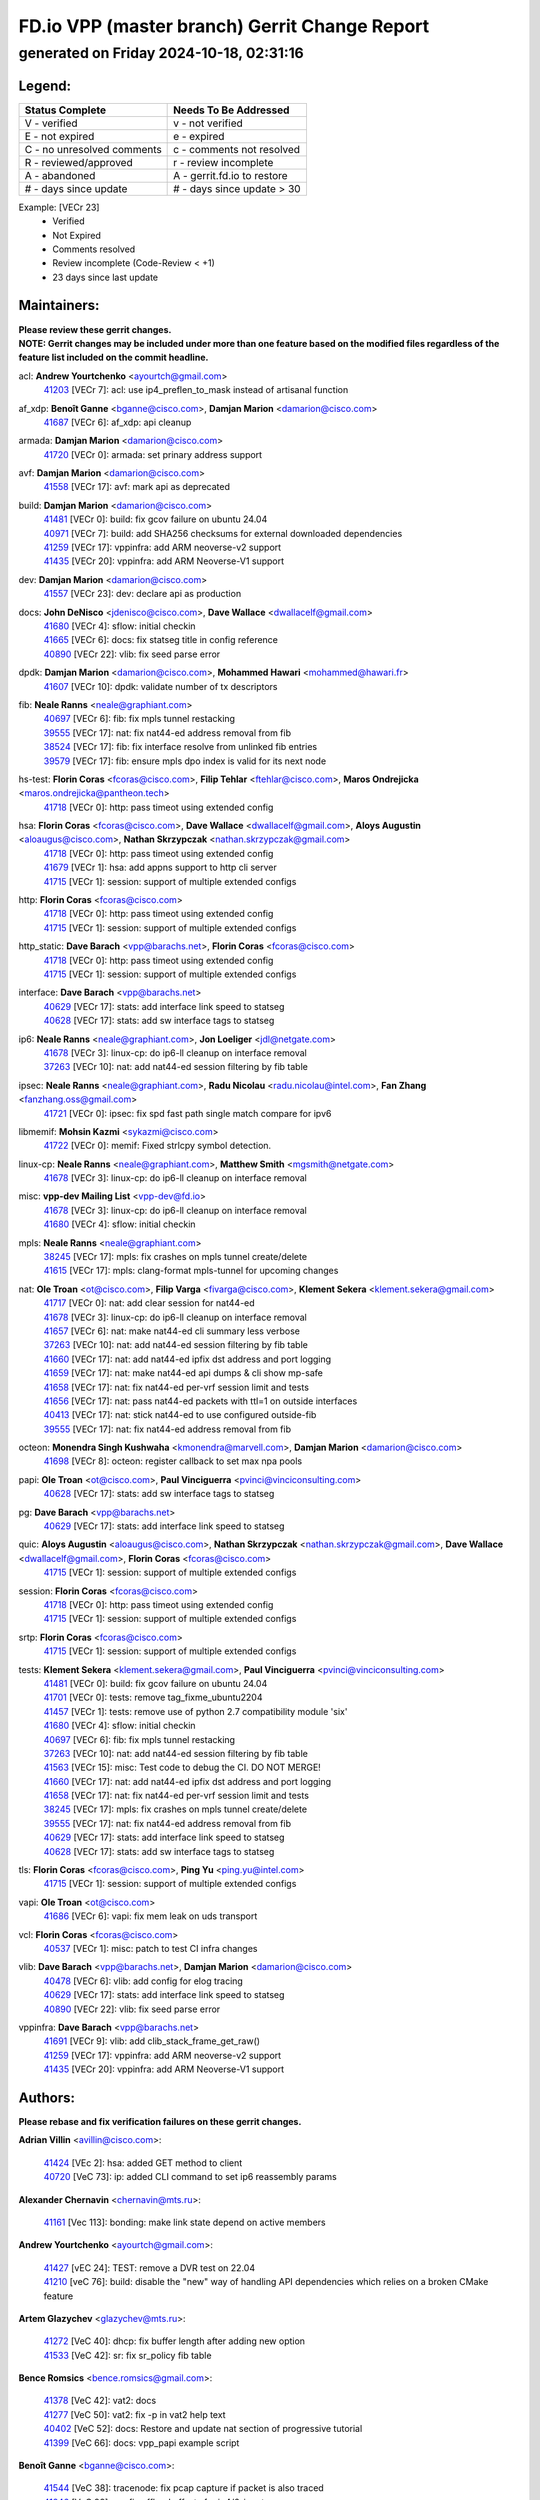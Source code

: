 
==============================================
FD.io VPP (master branch) Gerrit Change Report
==============================================
--------------------------------------------
generated on Friday 2024-10-18, 02:31:16
--------------------------------------------


Legend:
-------
========================== ===========================
Status Complete            Needs To Be Addressed
========================== ===========================
V - verified               v - not verified
E - not expired            e - expired
C - no unresolved comments c - comments not resolved
R - reviewed/approved      r - review incomplete
A - abandoned              A - gerrit.fd.io to restore
# - days since update      # - days since update > 30
========================== ===========================

Example: [VECr 23]
    - Verified
    - Not Expired
    - Comments resolved
    - Review incomplete (Code-Review < +1)
    - 23 days since last update


Maintainers:
------------
| **Please review these gerrit changes.**

| **NOTE: Gerrit changes may be included under more than one feature based on the modified files regardless of the feature list included on the commit headline.**

acl: **Andrew Yourtchenko** <ayourtch@gmail.com>
  | `41203 <https:////gerrit.fd.io/r/c/vpp/+/41203>`_ [VECr 7]: acl: use ip4_preflen_to_mask instead of artisanal function

af_xdp: **Benoît Ganne** <bganne@cisco.com>, **Damjan Marion** <damarion@cisco.com>
  | `41687 <https:////gerrit.fd.io/r/c/vpp/+/41687>`_ [VECr 6]: af_xdp: api cleanup

armada: **Damjan Marion** <damarion@cisco.com>
  | `41720 <https:////gerrit.fd.io/r/c/vpp/+/41720>`_ [VECr 0]: armada: set prinary address support

avf: **Damjan Marion** <damarion@cisco.com>
  | `41558 <https:////gerrit.fd.io/r/c/vpp/+/41558>`_ [VECr 17]: avf: mark api as deprecated

build: **Damjan Marion** <damarion@cisco.com>
  | `41481 <https:////gerrit.fd.io/r/c/vpp/+/41481>`_ [VECr 0]: build: fix gcov failure on ubuntu 24.04
  | `40971 <https:////gerrit.fd.io/r/c/vpp/+/40971>`_ [VECr 7]: build: add SHA256 checksums for external downloaded dependencies
  | `41259 <https:////gerrit.fd.io/r/c/vpp/+/41259>`_ [VECr 17]: vppinfra: add ARM neoverse-v2 support
  | `41435 <https:////gerrit.fd.io/r/c/vpp/+/41435>`_ [VECr 20]: vppinfra: add ARM Neoverse-V1 support

dev: **Damjan Marion** <damarion@cisco.com>
  | `41557 <https:////gerrit.fd.io/r/c/vpp/+/41557>`_ [VECr 23]: dev: declare api as production

docs: **John DeNisco** <jdenisco@cisco.com>, **Dave Wallace** <dwallacelf@gmail.com>
  | `41680 <https:////gerrit.fd.io/r/c/vpp/+/41680>`_ [VECr 4]: sflow: initial checkin
  | `41665 <https:////gerrit.fd.io/r/c/vpp/+/41665>`_ [VECr 6]: docs: fix statseg title in config reference
  | `40890 <https:////gerrit.fd.io/r/c/vpp/+/40890>`_ [VECr 22]: vlib: fix seed parse error

dpdk: **Damjan Marion** <damarion@cisco.com>, **Mohammed Hawari** <mohammed@hawari.fr>
  | `41607 <https:////gerrit.fd.io/r/c/vpp/+/41607>`_ [VECr 10]: dpdk: validate number of tx descriptors

fib: **Neale Ranns** <neale@graphiant.com>
  | `40697 <https:////gerrit.fd.io/r/c/vpp/+/40697>`_ [VECr 6]: fib: fix mpls tunnel restacking
  | `39555 <https:////gerrit.fd.io/r/c/vpp/+/39555>`_ [VECr 17]: nat: fix nat44-ed address removal from fib
  | `38524 <https:////gerrit.fd.io/r/c/vpp/+/38524>`_ [VECr 17]: fib: fix interface resolve from unlinked fib entries
  | `39579 <https:////gerrit.fd.io/r/c/vpp/+/39579>`_ [VECr 17]: fib: ensure mpls dpo index is valid for its next node

hs-test: **Florin Coras** <fcoras@cisco.com>, **Filip Tehlar** <ftehlar@cisco.com>, **Maros Ondrejicka** <maros.ondrejicka@pantheon.tech>
  | `41718 <https:////gerrit.fd.io/r/c/vpp/+/41718>`_ [VECr 0]: http: pass timeot using extended config

hsa: **Florin Coras** <fcoras@cisco.com>, **Dave Wallace** <dwallacelf@gmail.com>, **Aloys Augustin** <aloaugus@cisco.com>, **Nathan Skrzypczak** <nathan.skrzypczak@gmail.com>
  | `41718 <https:////gerrit.fd.io/r/c/vpp/+/41718>`_ [VECr 0]: http: pass timeot using extended config
  | `41679 <https:////gerrit.fd.io/r/c/vpp/+/41679>`_ [VECr 1]: hsa: add appns support to http cli server
  | `41715 <https:////gerrit.fd.io/r/c/vpp/+/41715>`_ [VECr 1]: session: support of multiple extended configs

http: **Florin Coras** <fcoras@cisco.com>
  | `41718 <https:////gerrit.fd.io/r/c/vpp/+/41718>`_ [VECr 0]: http: pass timeot using extended config
  | `41715 <https:////gerrit.fd.io/r/c/vpp/+/41715>`_ [VECr 1]: session: support of multiple extended configs

http_static: **Dave Barach** <vpp@barachs.net>, **Florin Coras** <fcoras@cisco.com>
  | `41718 <https:////gerrit.fd.io/r/c/vpp/+/41718>`_ [VECr 0]: http: pass timeot using extended config
  | `41715 <https:////gerrit.fd.io/r/c/vpp/+/41715>`_ [VECr 1]: session: support of multiple extended configs

interface: **Dave Barach** <vpp@barachs.net>
  | `40629 <https:////gerrit.fd.io/r/c/vpp/+/40629>`_ [VECr 17]: stats: add interface link speed to statseg
  | `40628 <https:////gerrit.fd.io/r/c/vpp/+/40628>`_ [VECr 17]: stats: add sw interface tags to statseg

ip6: **Neale Ranns** <neale@graphiant.com>, **Jon Loeliger** <jdl@netgate.com>
  | `41678 <https:////gerrit.fd.io/r/c/vpp/+/41678>`_ [VECr 3]: linux-cp: do ip6-ll cleanup on interface removal
  | `37263 <https:////gerrit.fd.io/r/c/vpp/+/37263>`_ [VECr 10]: nat: add nat44-ed session filtering by fib table

ipsec: **Neale Ranns** <neale@graphiant.com>, **Radu Nicolau** <radu.nicolau@intel.com>, **Fan Zhang** <fanzhang.oss@gmail.com>
  | `41721 <https:////gerrit.fd.io/r/c/vpp/+/41721>`_ [VECr 0]: ipsec: fix spd fast path single match compare for ipv6

libmemif: **Mohsin Kazmi** <sykazmi@cisco.com>
  | `41722 <https:////gerrit.fd.io/r/c/vpp/+/41722>`_ [VECr 0]: memif: Fixed strlcpy symbol detection.

linux-cp: **Neale Ranns** <neale@graphiant.com>, **Matthew Smith** <mgsmith@netgate.com>
  | `41678 <https:////gerrit.fd.io/r/c/vpp/+/41678>`_ [VECr 3]: linux-cp: do ip6-ll cleanup on interface removal

misc: **vpp-dev Mailing List** <vpp-dev@fd.io>
  | `41678 <https:////gerrit.fd.io/r/c/vpp/+/41678>`_ [VECr 3]: linux-cp: do ip6-ll cleanup on interface removal
  | `41680 <https:////gerrit.fd.io/r/c/vpp/+/41680>`_ [VECr 4]: sflow: initial checkin

mpls: **Neale Ranns** <neale@graphiant.com>
  | `38245 <https:////gerrit.fd.io/r/c/vpp/+/38245>`_ [VECr 17]: mpls: fix crashes on mpls tunnel create/delete
  | `41615 <https:////gerrit.fd.io/r/c/vpp/+/41615>`_ [VECr 17]: mpls: clang-format mpls-tunnel for upcoming changes

nat: **Ole Troan** <ot@cisco.com>, **Filip Varga** <fivarga@cisco.com>, **Klement Sekera** <klement.sekera@gmail.com>
  | `41717 <https:////gerrit.fd.io/r/c/vpp/+/41717>`_ [VECr 0]: nat: add clear session for nat44-ed
  | `41678 <https:////gerrit.fd.io/r/c/vpp/+/41678>`_ [VECr 3]: linux-cp: do ip6-ll cleanup on interface removal
  | `41657 <https:////gerrit.fd.io/r/c/vpp/+/41657>`_ [VECr 6]: nat: make nat44-ed cli summary less verbose
  | `37263 <https:////gerrit.fd.io/r/c/vpp/+/37263>`_ [VECr 10]: nat: add nat44-ed session filtering by fib table
  | `41660 <https:////gerrit.fd.io/r/c/vpp/+/41660>`_ [VECr 17]: nat: add nat44-ed ipfix dst address and port logging
  | `41659 <https:////gerrit.fd.io/r/c/vpp/+/41659>`_ [VECr 17]: nat: make nat44-ed api dumps & cli show mp-safe
  | `41658 <https:////gerrit.fd.io/r/c/vpp/+/41658>`_ [VECr 17]: nat: fix nat44-ed per-vrf session limit and tests
  | `41656 <https:////gerrit.fd.io/r/c/vpp/+/41656>`_ [VECr 17]: nat: pass nat44-ed packets with ttl=1 on outside interfaces
  | `40413 <https:////gerrit.fd.io/r/c/vpp/+/40413>`_ [VECr 17]: nat: stick nat44-ed to use configured outside-fib
  | `39555 <https:////gerrit.fd.io/r/c/vpp/+/39555>`_ [VECr 17]: nat: fix nat44-ed address removal from fib

octeon: **Monendra Singh Kushwaha** <kmonendra@marvell.com>, **Damjan Marion** <damarion@cisco.com>
  | `41698 <https:////gerrit.fd.io/r/c/vpp/+/41698>`_ [VECr 8]: octeon: register callback to set max npa pools

papi: **Ole Troan** <ot@cisco.com>, **Paul Vinciguerra** <pvinci@vinciconsulting.com>
  | `40628 <https:////gerrit.fd.io/r/c/vpp/+/40628>`_ [VECr 17]: stats: add sw interface tags to statseg

pg: **Dave Barach** <vpp@barachs.net>
  | `40629 <https:////gerrit.fd.io/r/c/vpp/+/40629>`_ [VECr 17]: stats: add interface link speed to statseg

quic: **Aloys Augustin** <aloaugus@cisco.com>, **Nathan Skrzypczak** <nathan.skrzypczak@gmail.com>, **Dave Wallace** <dwallacelf@gmail.com>, **Florin Coras** <fcoras@cisco.com>
  | `41715 <https:////gerrit.fd.io/r/c/vpp/+/41715>`_ [VECr 1]: session: support of multiple extended configs

session: **Florin Coras** <fcoras@cisco.com>
  | `41718 <https:////gerrit.fd.io/r/c/vpp/+/41718>`_ [VECr 0]: http: pass timeot using extended config
  | `41715 <https:////gerrit.fd.io/r/c/vpp/+/41715>`_ [VECr 1]: session: support of multiple extended configs

srtp: **Florin Coras** <fcoras@cisco.com>
  | `41715 <https:////gerrit.fd.io/r/c/vpp/+/41715>`_ [VECr 1]: session: support of multiple extended configs

tests: **Klement Sekera** <klement.sekera@gmail.com>, **Paul Vinciguerra** <pvinci@vinciconsulting.com>
  | `41481 <https:////gerrit.fd.io/r/c/vpp/+/41481>`_ [VECr 0]: build: fix gcov failure on ubuntu 24.04
  | `41701 <https:////gerrit.fd.io/r/c/vpp/+/41701>`_ [VECr 0]: tests: remove tag_fixme_ubuntu2204
  | `41457 <https:////gerrit.fd.io/r/c/vpp/+/41457>`_ [VECr 1]: tests: remove use of python 2.7 compatibility module 'six'
  | `41680 <https:////gerrit.fd.io/r/c/vpp/+/41680>`_ [VECr 4]: sflow: initial checkin
  | `40697 <https:////gerrit.fd.io/r/c/vpp/+/40697>`_ [VECr 6]: fib: fix mpls tunnel restacking
  | `37263 <https:////gerrit.fd.io/r/c/vpp/+/37263>`_ [VECr 10]: nat: add nat44-ed session filtering by fib table
  | `41563 <https:////gerrit.fd.io/r/c/vpp/+/41563>`_ [VECr 15]: misc: Test code to debug the CI. DO NOT MERGE!
  | `41660 <https:////gerrit.fd.io/r/c/vpp/+/41660>`_ [VECr 17]: nat: add nat44-ed ipfix dst address and port logging
  | `41658 <https:////gerrit.fd.io/r/c/vpp/+/41658>`_ [VECr 17]: nat: fix nat44-ed per-vrf session limit and tests
  | `38245 <https:////gerrit.fd.io/r/c/vpp/+/38245>`_ [VECr 17]: mpls: fix crashes on mpls tunnel create/delete
  | `39555 <https:////gerrit.fd.io/r/c/vpp/+/39555>`_ [VECr 17]: nat: fix nat44-ed address removal from fib
  | `40629 <https:////gerrit.fd.io/r/c/vpp/+/40629>`_ [VECr 17]: stats: add interface link speed to statseg
  | `40628 <https:////gerrit.fd.io/r/c/vpp/+/40628>`_ [VECr 17]: stats: add sw interface tags to statseg

tls: **Florin Coras** <fcoras@cisco.com>, **Ping Yu** <ping.yu@intel.com>
  | `41715 <https:////gerrit.fd.io/r/c/vpp/+/41715>`_ [VECr 1]: session: support of multiple extended configs

vapi: **Ole Troan** <ot@cisco.com>
  | `41686 <https:////gerrit.fd.io/r/c/vpp/+/41686>`_ [VECr 6]: vapi: fix mem leak on uds transport

vcl: **Florin Coras** <fcoras@cisco.com>
  | `40537 <https:////gerrit.fd.io/r/c/vpp/+/40537>`_ [VECr 1]: misc: patch to test CI infra changes

vlib: **Dave Barach** <vpp@barachs.net>, **Damjan Marion** <damarion@cisco.com>
  | `40478 <https:////gerrit.fd.io/r/c/vpp/+/40478>`_ [VECr 6]: vlib: add config for elog tracing
  | `40629 <https:////gerrit.fd.io/r/c/vpp/+/40629>`_ [VECr 17]: stats: add interface link speed to statseg
  | `40890 <https:////gerrit.fd.io/r/c/vpp/+/40890>`_ [VECr 22]: vlib: fix seed parse error

vppinfra: **Dave Barach** <vpp@barachs.net>
  | `41691 <https:////gerrit.fd.io/r/c/vpp/+/41691>`_ [VECr 9]: vlib: add clib_stack_frame_get_raw()
  | `41259 <https:////gerrit.fd.io/r/c/vpp/+/41259>`_ [VECr 17]: vppinfra: add ARM neoverse-v2 support
  | `41435 <https:////gerrit.fd.io/r/c/vpp/+/41435>`_ [VECr 20]: vppinfra: add ARM Neoverse-V1 support

Authors:
--------
**Please rebase and fix verification failures on these gerrit changes.**

**Adrian Villin** <avillin@cisco.com>:

  | `41424 <https:////gerrit.fd.io/r/c/vpp/+/41424>`_ [VEc 2]: hsa: added GET method to client
  | `40720 <https:////gerrit.fd.io/r/c/vpp/+/40720>`_ [VeC 73]: ip: added CLI command to set ip6 reassembly params

**Alexander Chernavin** <chernavin@mts.ru>:

  | `41161 <https:////gerrit.fd.io/r/c/vpp/+/41161>`_ [Vec 113]: bonding: make link state depend on active members

**Andrew Yourtchenko** <ayourtch@gmail.com>:

  | `41427 <https:////gerrit.fd.io/r/c/vpp/+/41427>`_ [vEC 24]: TEST: remove a DVR test on 22.04
  | `41210 <https:////gerrit.fd.io/r/c/vpp/+/41210>`_ [veC 76]: build: disable the "new" way of handling API dependencies which relies on a broken CMake feature

**Artem Glazychev** <glazychev@mts.ru>:

  | `41272 <https:////gerrit.fd.io/r/c/vpp/+/41272>`_ [VeC 40]: dhcp: fix buffer length after adding new option
  | `41533 <https:////gerrit.fd.io/r/c/vpp/+/41533>`_ [VeC 42]: sr: fix sr_policy fib table

**Bence Romsics** <bence.romsics@gmail.com>:

  | `41378 <https:////gerrit.fd.io/r/c/vpp/+/41378>`_ [VeC 42]: vat2: docs
  | `41277 <https:////gerrit.fd.io/r/c/vpp/+/41277>`_ [VeC 50]: vat2: fix -p in vat2 help text
  | `40402 <https:////gerrit.fd.io/r/c/vpp/+/40402>`_ [VeC 52]: docs: Restore and update nat section of progressive tutorial
  | `41399 <https:////gerrit.fd.io/r/c/vpp/+/41399>`_ [VeC 66]: docs: vpp_papi example script

**Benoît Ganne** <bganne@cisco.com>:

  | `41544 <https:////gerrit.fd.io/r/c/vpp/+/41544>`_ [VeC 38]: tracenode: fix pcap capture if packet is also traced
  | `41246 <https:////gerrit.fd.io/r/c/vpp/+/41246>`_ [VeC 92]: pg: fix offload offsets for ip4/6-input

**Dau Do** <daudo@yahoo.com>:

  | `41538 <https:////gerrit.fd.io/r/c/vpp/+/41538>`_ [vEC 10]: memif: add support for per queue counters
  | `41138 <https:////gerrit.fd.io/r/c/vpp/+/41138>`_ [VeC 120]: ipsec: add binapi to set/get the SA's seq/replay_window
  | `41107 <https:////gerrit.fd.io/r/c/vpp/+/41107>`_ [Vec 124]: hash: Add cli to enable soft interface hashing based on esp
  | `41103 <https:////gerrit.fd.io/r/c/vpp/+/41103>`_ [VeC 127]: ipsec: Add api to show the number of SAs distributed over the workers
  | `41104 <https:////gerrit.fd.io/r/c/vpp/+/41104>`_ [veC 129]: ipsec: Add option to configure the handoff worker queue size
  | `41100 <https:////gerrit.fd.io/r/c/vpp/+/41100>`_ [veC 129]: ipsec: Add option to configure the handoff worker queue size
  | `40831 <https:////gerrit.fd.io/r/c/vpp/+/40831>`_ [veC 173]: ipsec: added CLI command to show the SA's distributed between workers. Added configuration option to adjust the worker queue size. Both of these are used for performance tune-up. In our setting, it's best to set a bigger queue size to avoid the congestion drop. If not set, it's default to current queue size.

**Denys Haryachyy** <garyachy@gmail.com>:

  | `40850 <https:////gerrit.fd.io/r/c/vpp/+/40850>`_ [VeC 157]: ikev2: multiple ts per profile

**Dmitry Valter** <dvalter@protonmail.com>:

  | `40122 <https:////gerrit.fd.io/r/c/vpp/+/40122>`_ [VeC 43]: vppapigen: fix enum format function
  | `40082 <https:////gerrit.fd.io/r/c/vpp/+/40082>`_ [VeC 178]: ip: mark ipX_header_t and ip4_address_t as packed

**Filip Tehlar** <filip.tehlar@gmail.com>:

  | `41467 <https:////gerrit.fd.io/r/c/vpp/+/41467>`_ [VeC 56]: qos: fix qos record cli

**Florin Coras** <florin.coras@gmail.com>:

  | `40287 <https:////gerrit.fd.io/r/c/vpp/+/40287>`_ [VeC 54]: session: make local port allocator fib aware
  | `41257 <https:////gerrit.fd.io/r/c/vpp/+/41257>`_ [VeC 97]: api: support api clients with real-time scheduling

**Gabriel Oginski** <gabrielx.oginski@intel.com>:

  | `41703 <https:////gerrit.fd.io/r/c/vpp/+/41703>`_ [VEc 0]: ipsec: fix UDP flow in ipsec inbound policy

**Hadi Rayan Al-Sandid** <halsandi@cisco.com>:

  | `41094 <https:////gerrit.fd.io/r/c/vpp/+/41094>`_ [VeC 56]: vlib: improve core pinning
  | `41099 <https:////gerrit.fd.io/r/c/vpp/+/41099>`_ [VeC 129]: vlib: require main core with 'skip-cores' attribute
  | `40633 <https:////gerrit.fd.io/r/c/vpp/+/40633>`_ [VeC 168]: docs: update core-pinning configuration

**Ivan Ivanets** <iivanets@cisco.com>:

  | `41497 <https:////gerrit.fd.io/r/c/vpp/+/41497>`_ [veC 49]: misc: patch to check behavior of test for BFD API when bfd_udp_mod_session function doesn't work correctly

**Konstantin Kogdenko** <k.kogdenko@gmail.com>:

  | `39518 <https:////gerrit.fd.io/r/c/vpp/+/39518>`_ [VeC 176]: linux-cp: Add VRF synchronization

**Kyle McClammy** <kylem@serverforge.org>:

  | `41705 <https:////gerrit.fd.io/r/c/vpp/+/41705>`_ [vEC 4]: Enabled building net_sfc driver in dpdk.mk Added SFN7042Q adapter and virtual functions to init.c and driver.c

**Lajos Katona** <katonalala@gmail.com>:

  | `40460 <https:////gerrit.fd.io/r/c/vpp/+/40460>`_ [VEc 1]: api: Refresh VPP API language with path background
  | `40471 <https:////gerrit.fd.io/r/c/vpp/+/40471>`_ [VEc 2]: docs: Add doc for API Trace Tools
  | `40898 <https:////gerrit.fd.io/r/c/vpp/+/40898>`_ [VEc 6]: vxlan: move vxlan-gpe to a plugin
  | `41545 <https:////gerrit.fd.io/r/c/vpp/+/41545>`_ [vec 36]: api-trace: enable both rx and tx direction

**Manual Praying** <bobobo1618@gmail.com>:

  | `40573 <https:////gerrit.fd.io/r/c/vpp/+/40573>`_ [veC 168]: nat: Implement SNAT on hairpin NAT for TCP, UDP and ICMP.
  | `40750 <https:////gerrit.fd.io/r/c/vpp/+/40750>`_ [Vec 178]: dhcp: Update RA for prefixes inside DHCP-PD prefixes.

**Matthew Smith** <mgsmith@netgate.com>:

  | `40983 <https:////gerrit.fd.io/r/c/vpp/+/40983>`_ [Vec 119]: vapi: only wait if queue is empty

**Maxime Peim** <mpeim@cisco.com>:

  | `40918 <https:////gerrit.fd.io/r/c/vpp/+/40918>`_ [veC 148]: classify: add name to classify heap
  | `40888 <https:////gerrit.fd.io/r/c/vpp/+/40888>`_ [VeC 156]: pg: allow node unformat after hex data

**Monendra Singh Kushwaha** <kmonendra@marvell.com>:

  | `41459 <https:////gerrit.fd.io/r/c/vpp/+/41459>`_ [VEc 22]: dev: add support for vf device with vf_token
  | `41458 <https:////gerrit.fd.io/r/c/vpp/+/41458>`_ [VEc 24]: vlib: add vfio-token parsing support
  | `41093 <https:////gerrit.fd.io/r/c/vpp/+/41093>`_ [Vec 129]: octeon: fix oct_free() and free allocated memory

**Ole Troan** <otroan@employees.org>:

  | `41342 <https:////gerrit.fd.io/r/c/vpp/+/41342>`_ [VEc 0]: ip6: don't forward packets with invalid source address
  | `41542 <https:////gerrit.fd.io/r/c/vpp/+/41542>`_ [VEc 8]: vppapigen: fix f-string in crcchecker

**Pierre Pfister** <ppfister@cisco.com>:

  | `40767 <https:////gerrit.fd.io/r/c/vpp/+/40767>`_ [VeC 127]: ipsec: add SA validity check fetching IPsec SA
  | `40760 <https:////gerrit.fd.io/r/c/vpp/+/40760>`_ [VeC 156]: vppinfra: fix dpdk compilation
  | `40758 <https:////gerrit.fd.io/r/c/vpp/+/40758>`_ [vec 163]: build: add config option for LD_PRELOAD

**Rabei Becheikh** <rabei.becheikh@enigmedia.es>:

  | `41519 <https:////gerrit.fd.io/r/c/vpp/+/41519>`_ [VeC 45]: flowprobe: Fix the problem of Network Byte Order for Ethernet type
  | `41518 <https:////gerrit.fd.io/r/c/vpp/+/41518>`_ [veC 45]: flowprobe:   Fix the problem of Network Byte Order for Ethernet type Type: fix
  | `41517 <https:////gerrit.fd.io/r/c/vpp/+/41517>`_ [veC 45]: flowprobe: Fix the problem of  Network Byte Order for Ethernet type Type: fix
  | `41516 <https:////gerrit.fd.io/r/c/vpp/+/41516>`_ [veC 45]: flowprobe:Fix the problem of  Network Byte Order for Ethernet type Type:fix
  | `41515 <https:////gerrit.fd.io/r/c/vpp/+/41515>`_ [veC 45]: flowprobe:   Fix the problem of  Network Byte Order for Ethernet type Type: fix
  | `41514 <https:////gerrit.fd.io/r/c/vpp/+/41514>`_ [veC 45]: fowprobe:   Fix the problem with Network Byte Order for Ethernet type Type: fix
  | `41513 <https:////gerrit.fd.io/r/c/vpp/+/41513>`_ [veC 45]: Flowprobe: Fix etherType value for IPFIX (Network Byte Order) Type: Fix
  | `41512 <https:////gerrit.fd.io/r/c/vpp/+/41512>`_ [veC 45]: Flowprobe: Fix etherType Type:Fix
  | `41509 <https:////gerrit.fd.io/r/c/vpp/+/41509>`_ [veC 45]: flowprobe: Fix the problem with Network Byte Order for Ethernet type field and modify test
  | `41510 <https:////gerrit.fd.io/r/c/vpp/+/41510>`_ [veC 45]: flowprobe:   Fix the problem with Network Byte Order for Ethernet type and modify the test Type: fix
  | `41507 <https:////gerrit.fd.io/r/c/vpp/+/41507>`_ [veC 45]: flowprobe: Fix the problem with Network Byte Order for Ethernet type field
  | `41506 <https:////gerrit.fd.io/r/c/vpp/+/41506>`_ [veC 45]: docs: Fix the problem with Network Byte Order for Ethernet type field Type:fix
  | `41505 <https:////gerrit.fd.io/r/c/vpp/+/41505>`_ [veC 45]: docs: Fix the problem with Network Byte Order for Ethernet type field Type: fix

**Stanislav Zaikin** <zstaseg@gmail.com>:

  | `40861 <https:////gerrit.fd.io/r/c/vpp/+/40861>`_ [VeC 66]: vapi: remove plugin dependency from tests

**Todd Hsiao** <thsiao@cisco.com>:

  | `40462 <https:////gerrit.fd.io/r/c/vpp/+/40462>`_ [veC 140]: ip: Full reassembly and fragmentation enhancement
  | `40992 <https:////gerrit.fd.io/r/c/vpp/+/40992>`_ [veC 140]: ip: add IPV6_FRAGMENTATION to extension_hdr_type

**Tom Jones** <thj@freebsd.org>:

  | `41355 <https:////gerrit.fd.io/r/c/vpp/+/41355>`_ [VeC 77]: build: Add FreeBSD install-dep support

**Varun Rapelly** <vrapelly@marvell.com>:

  | `41591 <https:////gerrit.fd.io/r/c/vpp/+/41591>`_ [vEc 10]: tls: add async processing support

**Vladimir Ratnikov** <vratnikov@netgate.com>:

  | `40626 <https:////gerrit.fd.io/r/c/vpp/+/40626>`_ [Vec 52]: ip6-nd: simplify API to directly set options

**Vladislav Grishenko** <themiron@mail.ru>:

  | `41174 <https:////gerrit.fd.io/r/c/vpp/+/41174>`_ [VeC 117]: fib: fix fib entry tracking crash on table remove
  | `39580 <https:////gerrit.fd.io/r/c/vpp/+/39580>`_ [VeC 117]: fib: fix udp encap mp-safe ops and id validation
  | `40627 <https:////gerrit.fd.io/r/c/vpp/+/40627>`_ [VeC 118]: fib: fix invalid udp encap id cases
  | `40630 <https:////gerrit.fd.io/r/c/vpp/+/40630>`_ [VeC 147]: vlib: mark cli quit command as mp_safe

**Vratko Polak** <vrpolak@cisco.com>:

  | `41552 <https:////gerrit.fd.io/r/c/vpp/+/41552>`_ [VeC 37]: avf: interprocess reply via pointer

**Xiaoming Jiang** <jiangxiaoming@outlook.com>:

  | `41594 <https:////gerrit.fd.io/r/c/vpp/+/41594>`_ [VEc 21]: http: fix timer pool assert crash due to timer freed when timeout in main thread

**Zephyr Pellerin** <zpelleri@cisco.com>:

  | `40879 <https:////gerrit.fd.io/r/c/vpp/+/40879>`_ [VeC 156]: build: don't embed directives within macro arguments

**ohnatiuk** <ohnatiuk@cisco.com>:

  | `41501 <https:////gerrit.fd.io/r/c/vpp/+/41501>`_ [VeC 49]: build: use VPP_BUILD_TOPDIR from environment if set
  | `41499 <https:////gerrit.fd.io/r/c/vpp/+/41499>`_ [VeC 49]: vapi: remove directory name from include guards

**sonsumin** <itoodo12@gmail.com>:

  | `41681 <https:////gerrit.fd.io/r/c/vpp/+/41681>`_ [vEC 9]: nat: refactor argument order for nat44-ed static mapping
  | `41667 <https:////gerrit.fd.io/r/c/vpp/+/41667>`_ [vEC 15]: refactor(nat44): change argument order and parsing format for static mapping

Legend:
-------
========================== ===========================
Status Complete            Needs To Be Addressed
========================== ===========================
V - verified               v - not verified
E - not expired            e - expired
C - no unresolved comments c - comments not resolved
R - reviewed/approved      r - review incomplete
A - abandoned              A - gerrit.fd.io to restore
# - days since update      # - days since update > 30
========================== ===========================

Example: [VECr 23]
    - Verified
    - Not Expired
    - Comments resolved
    - Review incomplete (Code-Review < +1)
    - 23 days since last update


Statistics:
-----------
================ ===
Patches assigned
================ ===
authors          80
maintainers      43
committers       0
abandoned        0
================ ===

